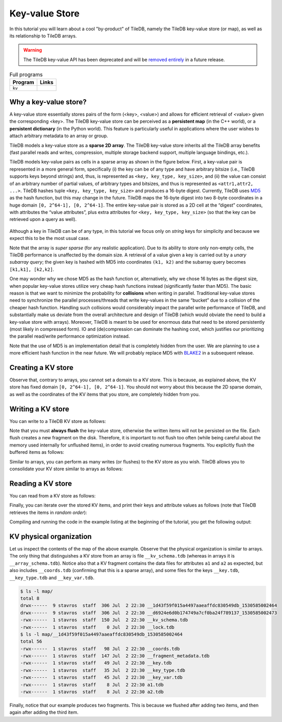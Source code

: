 Key-value Store
===============

In this tutorial you will learn about a cool "by-product" of TileDB,
namely the TileDB key-value store (or map), as well as its relationship
to TileDB arrays.

.. warning::

   The TileDB key-value API has been deprecated and will be
   `removed entirely <https://github.com/TileDB-Inc/TileDB/issues/1258>`_
   in a future release.

.. table:: Full programs
  :widths: auto

  ====================================  =============================================================
  **Program**                           **Links**
  ------------------------------------  -------------------------------------------------------------
  ``kv``                                |kvcpp| |kvpy|
  ====================================  =============================================================

.. |kvcpp| image:: ../figures/cpp.png
   :align: middle
   :width: 30
   :target: {tiledb_src_root_url}/examples/cpp_api/map.cc

.. |kvpy| image:: ../figures/python.png
   :align: middle
   :width: 25
   :target: {tiledb_py_src_root_url}/examples/kv.py

Why a key-value store?
----------------------

A key-value store essentially stores pairs of the form (<key>, <value>) and allows
for efficient retrieval of <value> given the corresponding <key>. The TileDB key-value
store can be perceived as a **persistent map** (in the C++ world), or a **persistent dictionary**
(in the Python world). This feature is particularly useful in applications where the user
wishes to attach arbitrary metadata to an array or group.

TileDB models a key-value store as a **sparse 2D array**. The TileDB key-value store inherits
all the TileDB array benefits (fast parallel reads and writes, compression, multiple storage
backend support, multiple language bindings, etc.).

TileDB models key-value pairs as cells in a sparse array as shown in the figure below.
First, a key-value pair is represented in a more general form, specifically (i) the key can
be of any type and have arbitrary bitsize (i.e., TileDB supports keys beyond strings) and,
thus, is represented as ``<key, key_type, key_size>``, and (ii) the value can consist of an
arbitrary number of partial values, of arbitrary types and bitsizes, and thus is represented
as ``<attr1,attr2, ...>``. TileDB hashes tuple ``<key, key_type, key_size>`` and produces a
16-byte digest. Currently, TileDB uses `MD5 <https://en.wikipedia.org/wiki/MD5>`_
as the hash function, but this may change in the
future. TileDB maps the 16-byte digest into two 8-byte coordinates in a huge domain
``[0, 2^64-1], [0, 2^64-1]``. The entire key-value pair is stored as a 2D cell at the
“digest” coordinates, with attributes the “value attributes”, plus extra attributes for
``<key, key_type, key_size>`` (so that the key can be retrieved upon a query as well).


.. figure:: ../figures/map.png
   :align: center
   :scale: 30 %

Although a key in TileDB can be of any type, in this tutorial we focus only on
*string* keys for simplicity and because we expect this to be the most usual case.

Note that the array is *super sparse* (for any realistic application). Due to its ability
to store only non-empty cells, the TileDB performance is unaffected by the domain size.
A retrieval of a value given a key is carried out by a *unary subarray query*; the given
key is hashed with MD5 into coordinates ``(k1, k2)`` and the subarray query becomes
``[k1,k1], [k2,k2]``.

One may wonder why we chose MD5 as the hash function or, alternatively, why we chose 16
bytes as the digest size, when popular key-value stores utilize very cheap hash functions
instead (significantly faster than MD5). The basic reason is that we want to minimize
the probability for **collisions** when writing in parallel. Traditional key-value
stores need to synchronize
the parallel processes/threads that write key-values in the same “bucket” due to a
collision of the cheaper hash function. Handling such collisions would considerably impact
the parallel write performance of TileDB, and substantially make us deviate from the
overall architecture and design of TileDB (which would obviate the need to build a
key-value store with arrays). Moreover, TileDB is meant to be used for enormous data that
need to be stored persistently (most likely in compressed form). IO and (de)compression can
dominate the hashing cost, which justifies our prioritizing the parallel read/write
performance optimization instead.

Note that the use of MD5 is an implementation detail that is completely hidden from
the user. We are planning to use a more efficient hash function in the near future.
We will probably replace MD5 with `BLAKE2 <https://blake2.net/>`_ in a subsequent release.

Creating a KV store
-------------------

.. content-tabs::

   .. tab-container:: cpp
      :title: C++

      You can create a KV store similar to arrays, i.e., you create a schema, adding
      the attributes you like.

      .. code-block:: c++

       tiledb::Context ctx;
       tiledb::MapSchema schema(ctx);
       auto a1 = tiledb::Attribute::create<int>(ctx, "a1");
       auto a2 = tiledb::Attribute::create<float>(ctx, "a2");
       schema.add_attributes(a1, a2);
       tiledb::Map::create(map_name, schema);

   .. tab-container:: python
      :title: Python

      You can create a KV store similar to arrays, i.e., you create a schema defining
      the attribute name and type.

      .. code-block:: python

         schema = tiledb.KVSchema(attrs=[tiledb.Attr(name="a1", dtype=bytes)])
         tiledb.KV.create(array_name, schema)

      .. warning::

         The Python API for key-value stores does not currently support multiple attributes,
         or attributes with non-string-typed values.

Observe that, contrary to arrays, you cannot set a domain to a KV store. This
is because, as explained above, the KV store has fixed domain
``[0, 2^64-1], [0, 2^64-1]``. You should not worry about this because the 2D
sparse domain, as well as the coordinates of the KV items that you store,
are completely hidden from you.

Writing a KV store
------------------

You can write to a TileDB KV store as follows:

.. content-tabs::

   .. tab-container:: cpp
      :title: C++

      .. code-block:: c++

        tiledb::Context ctx;

        // Open the map
        tiledb::Map map(ctx, map_name, TILEDB_WRITE);

        std::vector<std::string> attrs = {"a1", "a2"};

        // Add map items with [] operator
        map["key_1"][attrs] = std::tuple<int, float>(1, 1.1f);
        map["key_2"][attrs] = std::tuple<int, float>(2, 2.1f);
        map.flush();

        // Add map items through functions
        auto key3_item = Map::create_item(ctx, "key_3");
        key3_item.set("a1", 3);
        key3_item["a2"] = 3.1f;
        map.add_item(key3_item);
        map.flush();

        // Close the map
        map.close();

      Similar to arrays, you must write all attributes for every item you are adding
      to the KV store.

   .. tab-container:: python
      :title: Python

      .. code-block:: python

         A = tiledb.KV(array_name)
         A["key_1"] = "1"
         A["key_2"] = "2"
         A["key_3"] = "3"
         A.flush()


Note that you must **always flush** the key-value store, otherwise the written
items will not be persisted on the file. Each flush creates a new fragment on
the disk. Therefore, it is important to not flush too often (while being careful
about the memory used internally for unflushed items), in order to avoid creating
numerous fragments. You explicitly flush the buffered items as follows:

.. content-tabs::

   .. tab-container:: cpp
      :title: C++

      .. code-block:: c++

        map.flush();

   .. tab-container:: python
      :title: Python

      .. code-block:: python

         A.flush()

Similar to arrays, you can perform as many writes (or flushes) to the KV
store as you wish. TileDB allows you to consolidate your KV
store similar to arrays as follows:

.. content-tabs::

   .. tab-container:: cpp
      :title: C++

      .. code-block:: c++

         tiledb::Map::consolidate(ctx, "my_map");

   .. tab-container:: python
      :title: Python

      .. code-block:: python

         A.consolidate()

Reading a KV store
------------------

You can read from a KV store as follows:

.. content-tabs::

   .. tab-container:: cpp
      :title: C++

      .. code-block:: c++

       // Open the map
       tiledb::Map map(ctx, map_name, TILEDB_READ);

       // Read the item values
       int key1_a1 = map["key_1"]["a1"];
       float key1_a2 = map["key_1"]["a2"];
       auto key2_item = map["key_2"];
       int key2_a1 = key2_item["a1"];
       auto key3_item = map["key_3"];
       float key3_a2 = key3_item["a2"];

   .. tab-container:: python
      :title: Python

      .. code-block:: python

         A = tiledb.KV(array_name)
         print("key_1: %s" % A["key_1"])
         print("key_2: %s" % A["key_2"])
         print("key_3: %s" % A["key_3"])

Finally, you can iterate over the stored KV items, and print
their keys and attribute values as follows (note that TileDB
retrieves the items in *random order*):

.. content-tabs::

   .. tab-container:: cpp
      :title: C++

      .. code-block:: c++

        Context ctx;
        tiledb::Map map(ctx, map_name, TILEDB_READ);

        std::cout << "\nIterating over map items\n";
        MapIter iter(map), end(map, true);
        for (; iter != end; ++iter) {
          auto key = iter->key<std::string>();
          int a1 = (*iter)["a1"];
          float a2 = (*iter)["a2"];
          std::cout << "key: " << key << ", a1: " << a1 << ", a2: " << a2 << "\n";
        }

   .. tab-container:: python
      :title: Python

      .. code-block:: python

         A = tiledb.KV(array_name)
         for p in A:
             print("key: '%s', value: '%s'" % (p[0], p[1]))

Compiling and running the code in the example listing at the beginning
of the tutorial, you get the following output:

.. content-tabs::

   .. tab-container:: cpp
      :title: C++

      .. code-block:: bash

         $ g++ -std=c++11 map.cc -o map_cpp -ltiledb
         $ ./map_cpp
         Simple read
         key_1, a1: 1
         key_1, a2: 1.1
         key_2: a1: 2
         key_3: a2: 3.1

         Iterating over map items
         key: key_3, a1: 3, a2: 3.1
         key: key_2, a1: 2, a2: 2.1
         key: key_1, a1: 1, a2: 1.1

   .. tab-container:: python
      :title: Python

      .. code-block:: bash

         $ python kv.py
         key_1: 1
         key_2: 2
         key_3: 3
         key: 'key_1', value: '1'
         key: 'key_3', value: '3'
         key: 'key_2', value: '2'

KV physical organization
------------------------

Let us inspect the contents of the map of the above example.
Observe that the physical organization
is similar to arrays. The only thing that distinguishes a KV store from
an array is file ``__kv_schema.tdb`` (whereas in arrays it is ``__array_schema.tdb``).
Notice also that a KV fragment contains the data files for attributes ``a1`` and
``a2`` as expected, but also includes ``__coords.tdb`` (confirming that this
is a sparse array), and some files for the keys ``__key.tdb``, ``__key_type.tdb`` and
``__key_var.tdb``.

.. code-block:: bash

  $ ls -l map/
  total 8
  drwx------  9 stavros  staff  306 Jul  2 22:30 __1d43f59f015a4497aaeaffdc830549db_1530585002464
  drwx------  9 stavros  staff  306 Jul  2 22:30 __d6924e6d0b174749a7cf0ba24f789137_1530585002473
  -rwx------  1 stavros  staff  150 Jul  2 22:30 __kv_schema.tdb
  -rwx------  1 stavros  staff    0 Jul  2 22:30 __lock.tdb
  $ ls -l map/__1d43f59f015a4497aaeaffdc830549db_1530585002464
  total 56
  -rwx------  1 stavros  staff   98 Jul  2 22:30 __coords.tdb
  -rwx------  1 stavros  staff  147 Jul  2 22:30 __fragment_metadata.tdb
  -rwx------  1 stavros  staff   49 Jul  2 22:30 __key.tdb
  -rwx------  1 stavros  staff   35 Jul  2 22:30 __key_type.tdb
  -rwx------  1 stavros  staff   45 Jul  2 22:30 __key_var.tdb
  -rwx------  1 stavros  staff    8 Jul  2 22:30 a1.tdb
  -rwx------  1 stavros  staff    8 Jul  2 22:30 a2.tdb

Finally, notice that our example produces two fragments. This is because we
flushed after adding two items, and then again after adding the third item.


